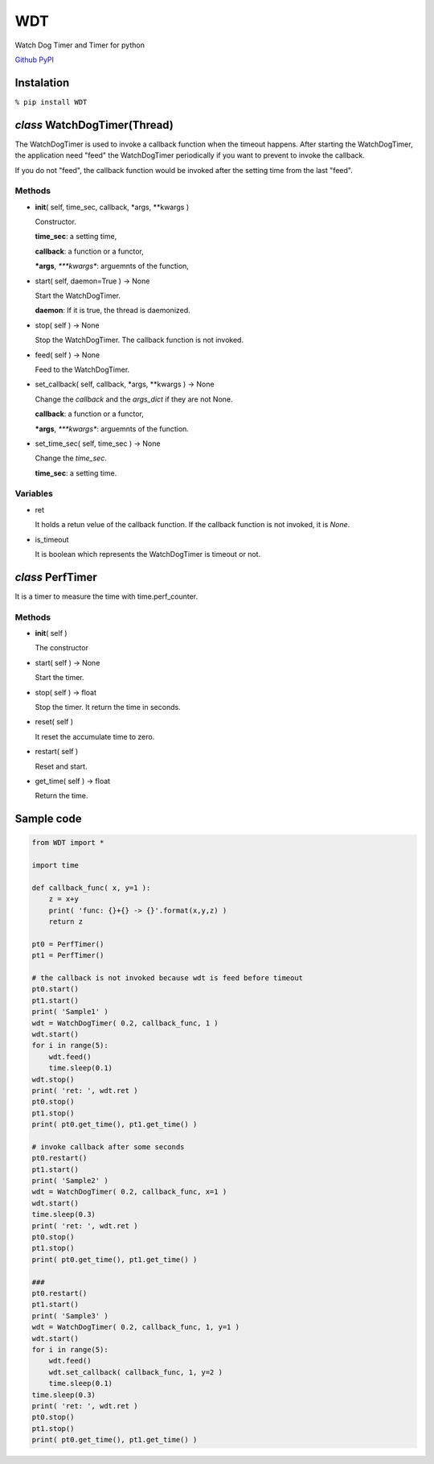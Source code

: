 WDT
===

Watch Dog Timer and Timer for python

`Github <https://github.com/mastnk/WDT/>`__
`PyPI <https://pypi.org/project/WDT/>`__

Instalation
-----------

``% pip install WDT``

*class* WatchDogTimer(Thread)
-----------------------------

The WatchDogTimer is used to invoke a callback function when the timeout
happens. After starting the WatchDogTimer, the application need "feed"
the WatchDogTimer periodically if you want to prevent to invoke the
callback.

If you do not "feed", the callback function would be invoked after the
setting time from the last "feed".

Methods
~~~~~~~

-  **init**\ ( self, time\_sec, callback, \*args, \*\*kwargs )

   Constructor.

   **time\_sec**: a setting time,

   **callback**: a function or a functor,

   ***args**, *\ \*\ **kwargs**: arguemnts of the function,

-  start( self, daemon=True ) -> None

   Start the WatchDogTimer.

   **daemon**: If it is true, the thread is daemonized.

-  stop( self ) -> None

   Stop the WatchDogTimer. The callback function is not invoked.

-  feed( self ) -> None

   Feed to the WatchDogTimer.

-  set\_callback( self, callback, \*args, \*\*kwargs ) -> None

   Change the *callback* and the *args\_dict* if they are not None.

   **callback**: a function or a functor,

   ***args**, *\ \*\ **kwargs**: arguemnts of the function.

-  set\_time\_sec( self, time\_sec ) -> None

   Change the *time\_sec*.

   **time\_sec**: a setting time.

Variables
~~~~~~~~~

-  ret

   It holds a retun velue of the callback function. If the callback
   function is not invoked, it is *None*.

-  is\_timeout

   It is boolean which represents the WatchDogTimer is timeout or not.

*class* PerfTimer
-----------------

It is a timer to measure the time with time.perf\_counter.

Methods
~~~~~~~

-  **init**\ ( self )

   The constructor

-  start( self ) -> None

   Start the timer.

-  stop( self ) -> float

   Stop the timer. It return the time in seconds.

-  reset( self )

   It reset the accumulate time to zero.

-  restart( self )

   Reset and start.

-  get\_time( self ) -> float

   Return the time.

Sample code
-----------

.. code:: python


    from WDT import *

    import time

    def callback_func( x, y=1 ):
        z = x+y
        print( 'func: {}+{} -> {}'.format(x,y,z) )
        return z

    pt0 = PerfTimer()
    pt1 = PerfTimer()

    # the callback is not invoked because wdt is feed before timeout
    pt0.start()
    pt1.start()
    print( 'Sample1' )
    wdt = WatchDogTimer( 0.2, callback_func, 1 )
    wdt.start()
    for i in range(5):
        wdt.feed()
        time.sleep(0.1)
    wdt.stop()
    print( 'ret: ', wdt.ret )
    pt0.stop()
    pt1.stop()
    print( pt0.get_time(), pt1.get_time() )

    # invoke callback after some seconds
    pt0.restart()
    pt1.start()
    print( 'Sample2' )
    wdt = WatchDogTimer( 0.2, callback_func, x=1 )
    wdt.start()
    time.sleep(0.3)
    print( 'ret: ', wdt.ret )
    pt0.stop()
    pt1.stop()
    print( pt0.get_time(), pt1.get_time() )

    ###
    pt0.restart()
    pt1.start()
    print( 'Sample3' )
    wdt = WatchDogTimer( 0.2, callback_func, 1, y=1 )
    wdt.start()
    for i in range(5):
        wdt.feed()
        wdt.set_callback( callback_func, 1, y=2 )
        time.sleep(0.1)
    time.sleep(0.3)
    print( 'ret: ', wdt.ret )
    pt0.stop()
    pt1.stop()
    print( pt0.get_time(), pt1.get_time() )



